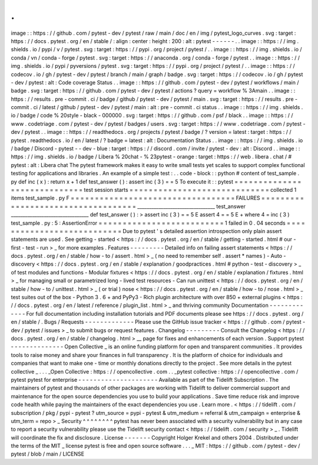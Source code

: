 .
.
image
:
:
https
:
/
/
github
.
com
/
pytest
-
dev
/
pytest
/
raw
/
main
/
doc
/
en
/
img
/
pytest_logo_curves
.
svg
:
target
:
https
:
/
/
docs
.
pytest
.
org
/
en
/
stable
/
:
align
:
center
:
height
:
200
:
alt
:
pytest
-
-
-
-
-
-
.
.
image
:
:
https
:
/
/
img
.
shields
.
io
/
pypi
/
v
/
pytest
.
svg
:
target
:
https
:
/
/
pypi
.
org
/
project
/
pytest
/
.
.
image
:
:
https
:
/
/
img
.
shields
.
io
/
conda
/
vn
/
conda
-
forge
/
pytest
.
svg
:
target
:
https
:
/
/
anaconda
.
org
/
conda
-
forge
/
pytest
.
.
image
:
:
https
:
/
/
img
.
shields
.
io
/
pypi
/
pyversions
/
pytest
.
svg
:
target
:
https
:
/
/
pypi
.
org
/
project
/
pytest
/
.
.
image
:
:
https
:
/
/
codecov
.
io
/
gh
/
pytest
-
dev
/
pytest
/
branch
/
main
/
graph
/
badge
.
svg
:
target
:
https
:
/
/
codecov
.
io
/
gh
/
pytest
-
dev
/
pytest
:
alt
:
Code
coverage
Status
.
.
image
:
:
https
:
/
/
github
.
com
/
pytest
-
dev
/
pytest
/
workflows
/
main
/
badge
.
svg
:
target
:
https
:
/
/
github
.
com
/
pytest
-
dev
/
pytest
/
actions
?
query
=
workflow
%
3Amain
.
.
image
:
:
https
:
/
/
results
.
pre
-
commit
.
ci
/
badge
/
github
/
pytest
-
dev
/
pytest
/
main
.
svg
:
target
:
https
:
/
/
results
.
pre
-
commit
.
ci
/
latest
/
github
/
pytest
-
dev
/
pytest
/
main
:
alt
:
pre
-
commit
.
ci
status
.
.
image
:
:
https
:
/
/
img
.
shields
.
io
/
badge
/
code
%
20style
-
black
-
000000
.
svg
:
target
:
https
:
/
/
github
.
com
/
psf
/
black
.
.
image
:
:
https
:
/
/
www
.
codetriage
.
com
/
pytest
-
dev
/
pytest
/
badges
/
users
.
svg
:
target
:
https
:
/
/
www
.
codetriage
.
com
/
pytest
-
dev
/
pytest
.
.
image
:
:
https
:
/
/
readthedocs
.
org
/
projects
/
pytest
/
badge
/
?
version
=
latest
:
target
:
https
:
/
/
pytest
.
readthedocs
.
io
/
en
/
latest
/
?
badge
=
latest
:
alt
:
Documentation
Status
.
.
image
:
:
https
:
/
/
img
.
shields
.
io
/
badge
/
Discord
-
pytest
-
-
dev
-
blue
:
target
:
https
:
/
/
discord
.
com
/
invite
/
pytest
-
dev
:
alt
:
Discord
.
.
image
:
:
https
:
/
/
img
.
shields
.
io
/
badge
/
Libera
%
20chat
-
%
23pytest
-
orange
:
target
:
https
:
/
/
web
.
libera
.
chat
/
#
pytest
:
alt
:
Libera
chat
The
pytest
framework
makes
it
easy
to
write
small
tests
yet
scales
to
support
complex
functional
testing
for
applications
and
libraries
.
An
example
of
a
simple
test
:
.
.
code
-
block
:
:
python
#
content
of
test_sample
.
py
def
inc
(
x
)
:
return
x
+
1
def
test_answer
(
)
:
assert
inc
(
3
)
=
=
5
To
execute
it
:
:
pytest
=
=
=
=
=
=
=
=
=
=
=
=
=
=
=
=
=
=
=
=
=
=
=
=
=
=
=
=
=
test
session
starts
=
=
=
=
=
=
=
=
=
=
=
=
=
=
=
=
=
=
=
=
=
=
=
=
=
=
=
=
=
collected
1
items
test_sample
.
py
F
=
=
=
=
=
=
=
=
=
=
=
=
=
=
=
=
=
=
=
=
=
=
=
=
=
=
=
=
=
=
=
=
=
=
FAILURES
=
=
=
=
=
=
=
=
=
=
=
=
=
=
=
=
=
=
=
=
=
=
=
=
=
=
=
=
=
=
=
=
=
=
=
_________________________________
test_answer
_________________________________
def
test_answer
(
)
:
>
assert
inc
(
3
)
=
=
5
E
assert
4
=
=
5
E
+
where
4
=
inc
(
3
)
test_sample
.
py
:
5
:
AssertionError
=
=
=
=
=
=
=
=
=
=
=
=
=
=
=
=
=
=
=
=
=
=
=
=
=
=
1
failed
in
0
.
04
seconds
=
=
=
=
=
=
=
=
=
=
=
=
=
=
=
=
=
=
=
=
=
=
=
=
=
=
=
Due
to
pytest
'
s
detailed
assertion
introspection
only
plain
assert
statements
are
used
.
See
getting
-
started
<
https
:
/
/
docs
.
pytest
.
org
/
en
/
stable
/
getting
-
started
.
html
#
our
-
first
-
test
-
run
>
_
for
more
examples
.
Features
-
-
-
-
-
-
-
-
-
Detailed
info
on
failing
assert
statements
<
https
:
/
/
docs
.
pytest
.
org
/
en
/
stable
/
how
-
to
/
assert
.
html
>
_
(
no
need
to
remember
self
.
assert
*
names
)
-
Auto
-
discovery
<
https
:
/
/
docs
.
pytest
.
org
/
en
/
stable
/
explanation
/
goodpractices
.
html
#
python
-
test
-
discovery
>
_
of
test
modules
and
functions
-
Modular
fixtures
<
https
:
/
/
docs
.
pytest
.
org
/
en
/
stable
/
explanation
/
fixtures
.
html
>
_
for
managing
small
or
parametrized
long
-
lived
test
resources
-
Can
run
unittest
<
https
:
/
/
docs
.
pytest
.
org
/
en
/
stable
/
how
-
to
/
unittest
.
html
>
_
(
or
trial
)
nose
<
https
:
/
/
docs
.
pytest
.
org
/
en
/
stable
/
how
-
to
/
nose
.
html
>
_
test
suites
out
of
the
box
-
Python
3
.
6
+
and
PyPy3
-
Rich
plugin
architecture
with
over
850
+
external
plugins
<
https
:
/
/
docs
.
pytest
.
org
/
en
/
latest
/
reference
/
plugin_list
.
html
>
_
and
thriving
community
Documentation
-
-
-
-
-
-
-
-
-
-
-
-
-
For
full
documentation
including
installation
tutorials
and
PDF
documents
please
see
https
:
/
/
docs
.
pytest
.
org
/
en
/
stable
/
.
Bugs
/
Requests
-
-
-
-
-
-
-
-
-
-
-
-
-
Please
use
the
GitHub
issue
tracker
<
https
:
/
/
github
.
com
/
pytest
-
dev
/
pytest
/
issues
>
_
to
submit
bugs
or
request
features
.
Changelog
-
-
-
-
-
-
-
-
-
Consult
the
Changelog
<
https
:
/
/
docs
.
pytest
.
org
/
en
/
stable
/
changelog
.
html
>
__
page
for
fixes
and
enhancements
of
each
version
.
Support
pytest
-
-
-
-
-
-
-
-
-
-
-
-
-
-
Open
Collective
_
is
an
online
funding
platform
for
open
and
transparent
communities
.
It
provides
tools
to
raise
money
and
share
your
finances
in
full
transparency
.
It
is
the
platform
of
choice
for
individuals
and
companies
that
want
to
make
one
-
time
or
monthly
donations
directly
to
the
project
.
See
more
details
in
the
pytest
collective
_
.
.
.
_Open
Collective
:
https
:
/
/
opencollective
.
com
.
.
_pytest
collective
:
https
:
/
/
opencollective
.
com
/
pytest
pytest
for
enterprise
-
-
-
-
-
-
-
-
-
-
-
-
-
-
-
-
-
-
-
-
-
Available
as
part
of
the
Tidelift
Subscription
.
The
maintainers
of
pytest
and
thousands
of
other
packages
are
working
with
Tidelift
to
deliver
commercial
support
and
maintenance
for
the
open
source
dependencies
you
use
to
build
your
applications
.
Save
time
reduce
risk
and
improve
code
health
while
paying
the
maintainers
of
the
exact
dependencies
you
use
.
Learn
more
.
<
https
:
/
/
tidelift
.
com
/
subscription
/
pkg
/
pypi
-
pytest
?
utm_source
=
pypi
-
pytest
&
utm_medium
=
referral
&
utm_campaign
=
enterprise
&
utm_term
=
repo
>
_
Security
^
^
^
^
^
^
^
^
pytest
has
never
been
associated
with
a
security
vulnerability
but
in
any
case
to
report
a
security
vulnerability
please
use
the
Tidelift
security
contact
<
https
:
/
/
tidelift
.
com
/
security
>
_
.
Tidelift
will
coordinate
the
fix
and
disclosure
.
License
-
-
-
-
-
-
-
Copyright
Holger
Krekel
and
others
2004
.
Distributed
under
the
terms
of
the
MIT
_
license
pytest
is
free
and
open
source
software
.
.
.
_
MIT
:
https
:
/
/
github
.
com
/
pytest
-
dev
/
pytest
/
blob
/
main
/
LICENSE
